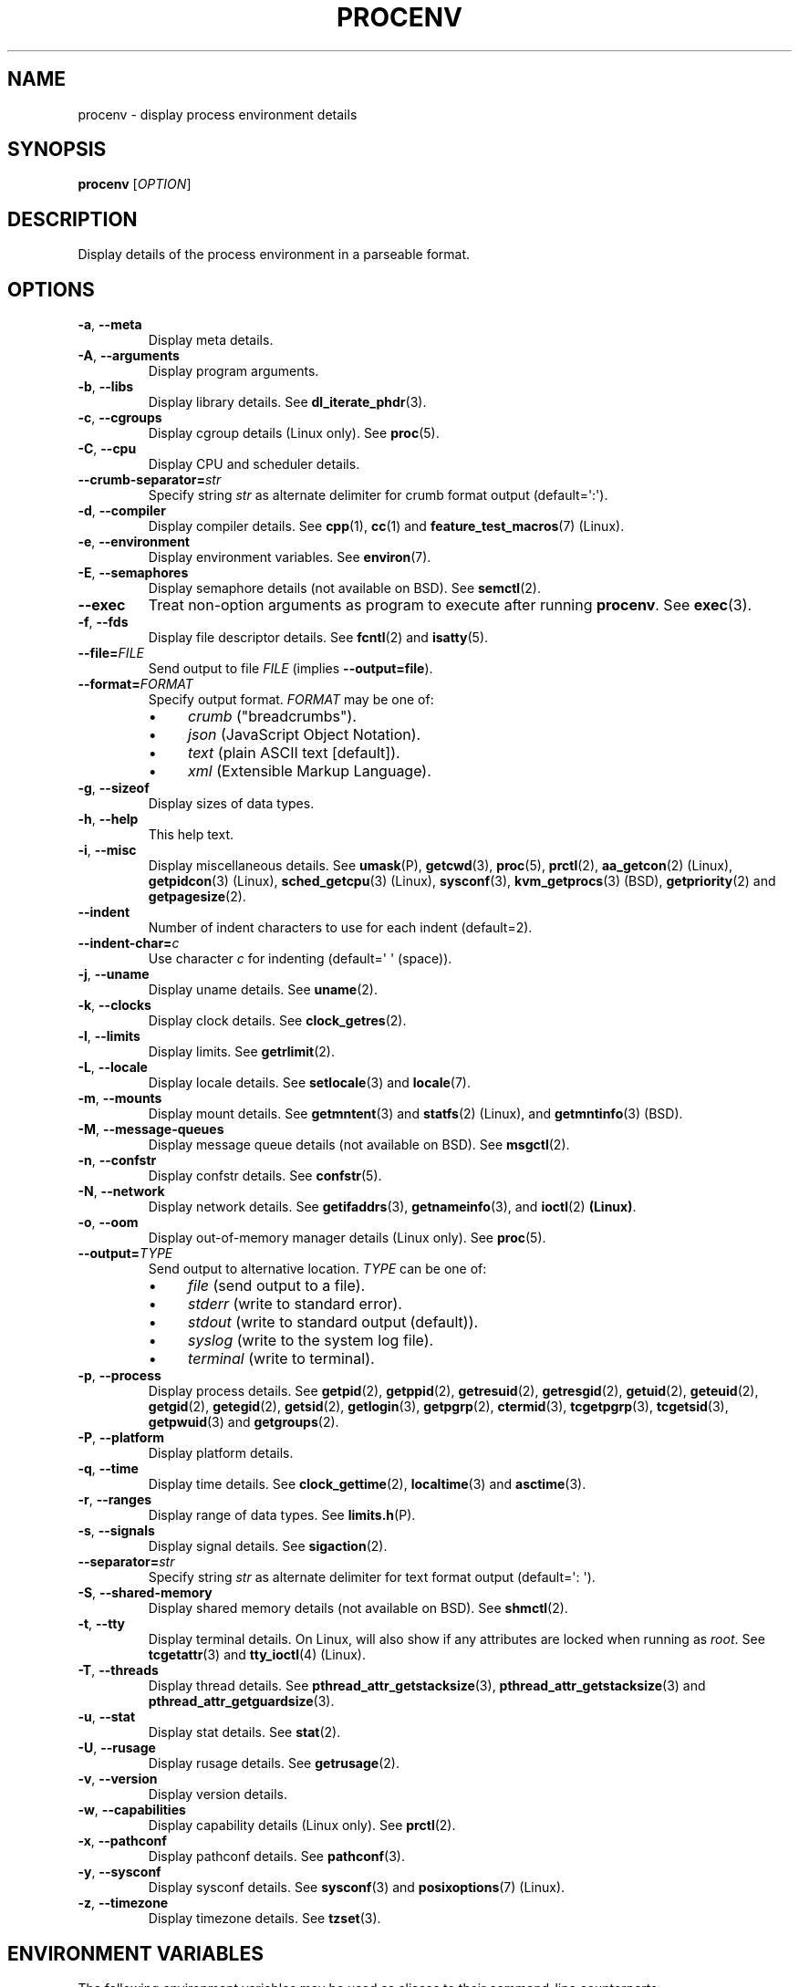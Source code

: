 .TH PROCENV "1" "2013-07-16" "User Commands"
.\"
.SH NAME
procenv \- display process environment details
.\" Macros
.de Vb \" Begin verbatim text
.ft CW
.nf
.ne \\$1
..
.de Ve \" End verbatim text
.ft R
.fi
..
.\"
.SH SYNOPSIS
.B procenv
[\fIOPTION\fR]
.\"
.SH DESCRIPTION
Display details of the process environment in a parseable format.
.\"
.SH OPTIONS
.\"
.TP
\fB\-a\fR, \fB\-\-meta\fR
Display meta details.
.\"
.TP
\fB\-A\fR, \fB\-\-arguments\fR
Display program arguments.
.\"
.TP
\fB\-b\fR, \fB\-\-libs\fR
Display library details.
See
.BR dl_iterate_phdr (3) "" .
.\"
.TP
\fB\-c\fR, \fB\-\-cgroups\fR
Display cgroup details (Linux only).
See
.BR proc (5) "" .
.\"
.TP
\fB\-C\fR, \fB\-\-cpu\fR
Display CPU and scheduler details.
.\"
.TP
\fB\-\-crumb\-separator=\fR\fIstr\fR
Specify string
.I str
as alternate delimiter for crumb format output (default=\(aq:\(aq).
.\"
.TP
\fB\-d\fR, \fB\-\-compiler\fR
Display compiler details.
See
.BR cpp (1) "" ", " cc (1) "" " and " feature_test_macros (7) "" " (Linux)."
.\"
.TP
\fB\-e\fR, \fB\-\-environment\fR
Display environment variables.
See
.BR environ (7) "" .
.\"
.TP
\fB\-E\fR, \fB\-\-semaphores\fR
Display semaphore details (not available on BSD).
See
.BR semctl (2) "" .
.\"
.TP
\fB\-\-exec\fR
Treat non-option arguments as program to execute after running
\fBprocenv\fR.
See
.BR exec (3) "" .
.\"
.TP
\fB\-f\fR, \fB\-\-fds\fR
Display file descriptor details.
See
.BR fcntl (2) "" " and " isatty (5) "" .
.\"
.TP
\fB\-\-file=\fR\fIFILE\fR
Send output to file \fIFILE\fR (implies \fB\-\-output=file\fR).
.PP
.\"
.TP
\fB\-\-format=\fR\fIFORMAT\fR
Specify output format.
.I FORMAT
may be one of:
.RS
.IP \(bu 4
\fIcrumb\fR ("breadcrumbs").
.IP \(bu 4
\fIjson\fR (JavaScript Object Notation).
.IP \(bu 4
\fItext\fR (plain ASCII text [default]).
.IP \(bu 4
\fIxml\fR (Extensible Markup Language).
.RE
.PP
.\"
.TP
\fB\-g\fR, \fB\-\-sizeof\fR
Display sizes of data types.
.\"
.TP
\fB\-h\fR, \fB\-\-help\fR
This help text.
.\"
.TP
\fB\-i\fR, \fB\-\-misc\fR
Display miscellaneous details.
See
.BR umask (P) "" ", "
.BR getcwd (3) "" ", "
.BR proc (5) "" ", "
.BR prctl (2) "" ", "
.BR aa_getcon (2) "" " (Linux), "
.BR getpidcon (3) "" " (Linux), "
.BR sched_getcpu (3) "" " (Linux), "
.BR sysconf (3) "" ", "
.BR kvm_getprocs (3) "" " (BSD), "
.BR getpriority (2) "" " and "
.BR getpagesize (2) "" .
.\"
.TP
\fB\-\-indent\fR
Number of indent characters to use for each indent
(default=2).
.\"
.TP
\fB\-\-indent\-char=\fR\fIc\fR
Use character
.I c
for indenting
(default=\(aq \(aq (space)).
.\"
.TP
\fB\-j\fR, \fB\-\-uname\fR
Display uname details.
See
.BR uname (2) "" .
.\"
.TP
\fB\-k\fR, \fB\-\-clocks\fR
Display clock details.
See
.BR clock_getres (2) "" .
.\"
.TP
\fB\-l\fR, \fB\-\-limits\fR
Display limits.
See
.BR getrlimit (2) "" .
.\"
.TP
\fB\-L\fR, \fB\-\-locale\fR
Display locale details.
See
.BR setlocale (3) "" " and " locale (7) "" .
.\"
.TP
\fB\-m\fR, \fB\-\-mounts\fR
Display mount details.
See
.BR getmntent (3) "" " and " statfs (2) "" " (Linux), and " getmntinfo (3) "" " (BSD)."
.PP
.\"
.TP
\fB\-M\fR, \fB\-\-message\-queues\fR
Display message queue details (not available on BSD).
See
.BR msgctl (2) "" .
.\"
.TP
\fB\-n\fR, \fB\-\-confstr\fR
Display confstr details.
See
.BR confstr (5) "" .
.PP
.\"
.TP
\fB\-N\fR, \fB\-\-network\fR
Display network details.
See
.BR getifaddrs (3) "" ", " getnameinfo (3) "" ", and " ioctl (2) " (Linux)" .
.PP
.\"
.TP
\fB\-o\fR, \fB\-\-oom\fR
Display out-of-memory manager details (Linux only).
See
.BR proc (5) "" .
.PP
.\"
.TP
\fB\-\-output=\fR\fITYPE\fR
Send output to alternative location. \fITYPE\fR can be one of:
.RS
.IP \(bu 4
\fIfile\fR (send output to a file).
.IP \(bu 4
\fIstderr\fR (write to standard error).
.IP \(bu 4
\fIstdout\fR (write to standard output (default)).
.IP \(bu 4
\fIsyslog\fR (write to the system log file).
.IP \(bu 4
\fIterminal\fR (write to terminal).
.RE
.PP
.\"
.TP
\fB\-p\fR, \fB\-\-process\fR
Display process details.
See
.BR getpid (2) "" ", "
.BR getppid (2) "" ", "
.BR getresuid (2) "" ", "
.BR getresgid (2) "" ", "
.BR getuid (2) "" ", "
.BR geteuid (2) "" ", "
.BR getgid (2) "" ", "
.BR getegid (2) "" ", "
.BR getsid (2) "" ", "
.BR getlogin (3) "" ", "
.BR getpgrp (2) "" ", "
.BR ctermid (3) "" ", "
.BR tcgetpgrp (3) "" ", "
.BR tcgetsid (3) "" ", "
.BR getpwuid (3) "" " and "
.BR getgroups (2) "" .
.PP
.\"
.TP
\fB\-P\fR, \fB\-\-platform\fR
Display platform details.
.\"
.TP
\fB\-q\fR, \fB\-\-time\fR
Display time details.
See
.BR clock_gettime (2) "" ", "
.BR localtime (3) "" " and "
.BR asctime (3) "" .
.PP
.\"
.TP
\fB\-r\fR, \fB\-\-ranges\fR
Display range of data types.
See
.BR limits.h (P) "" .
.PP
.\"
.TP
\fB\-s\fR, \fB\-\-signals\fR
Display signal details.
See
.BR sigaction (2) "" .
.PP
.\"
.TP
\fB\-\-separator=\fR\fIstr\fR
Specify string
.I str
as alternate delimiter for text format output (default=\(aq: \(aq).
.\"
.TP
\fB\-S\fR, \fB\-\-shared\-memory\fR
Display shared memory details (not available on BSD).
See
.BR shmctl (2) "" .
.PP
.\"
.TP
\fB\-t\fR, \fB\-\-tty\fR
Display terminal details. On Linux, will also show if any attributes are
locked when running as
.IR root "."
See
.BR tcgetattr (3) "" " and " "" " " tty_ioctl (4) "" " (Linux)."
.PP
.\"
.TP
\fB\-T\fR, \fB\-\-threads\fR
Display thread details.
See
.BR pthread_attr_getstacksize (3) "" ", "
.BR pthread_attr_getstacksize (3) "" " and "
.BR pthread_attr_getguardsize (3) "" .
.PP
.\"
.TP
\fB\-u\fR, \fB\-\-stat\fR
Display stat details.
See
.BR stat (2) "" .
.PP
.\"
.TP
\fB\-U\fR, \fB\-\-rusage\fR
Display rusage details.
See
.BR getrusage (2) "" .
.PP
.\"
.TP
\fB\-v\fR, \fB\-\-version\fR
Display version details.
.PP
.\"
.TP
\fB\-w\fR, \fB\-\-capabilities\fR
Display capability details (Linux only).
See
.BR prctl (2) "" .
.PP
.\"
.TP
\fB\-x\fR, \fB\-\-pathconf\fR
Display pathconf details.
See
.BR pathconf (3) "" .
.PP
.\"
.TP
\fB\-y\fR, \fB\-\-sysconf\fR
Display sysconf details.
See
.BR sysconf (3) "" " and " posixoptions (7) "" " (Linux)."
.PP
.\"
.TP
\fB\-z\fR, \fB\-\-timezone\fR
Display timezone details.
See
.BR tzset (3) "" .
.PP
.\"
.SH ENVIRONMENT VARIABLES
.\"
The following environment variables may be used as aliases to their
command-line counterparts:
.\"
.TP
\fBPROCENV_CRUMB_SEPARATOR\fR
Alternative to \fB\-\-crumb\-separator\fR.
.PP
.\"
.TP
\fBPROCENV_EXEC\fR
Alternative to \fB\-\-exec\fR.
.PP
.\"
.TP
\fBPROCENV_FILE\fR
Alternative to \fB\-\-file\fR.
.PP
.\"
.TP
\fBPROCENV_FORMAT\fR
Alternative to \fB\-\-format\fR.
.PP
.\"
.TP
\fBPROCENV_INDENT\fR
Alternative to \fB\-\-indent\fR.
.PP
.\"
.TP
\fBPROCENV_INDENT_CHAR\fR
Alternative to \fB\-\-indent\-char\fR.
.PP
.\"
.TP
\fBPROCENV_SEPARATOR\fR
Alternative to \fB\-\-separator\fR.
.PP
.\"
.TP
\fBPROCENV_OUTPUT\fR
Alternative to \fB\-\-output\fR.
.PP
.\"
.SH NOTES
.IP \(bu 4
Options are considered in order, so \fB\-\-output\fR should
precede any other option.
.IP \(bu 4
If no display option is specified, all details are displayed.
.IP \(bu
Only one display option may be specified.
.IP \(bu
Command-line options take priority over environment variables.
.IP \(bu
All values for \fB\-\-indent\-char\fR are literal except \(aq\\t\(aq which can be
used to specify a tab character. The same is true for \fB\-\-separator\-char\fR and
\fB\-\-crumb\-separator\fR but only if it is the first character
specified.
.IP \(bu
Specifying a visible indent-char is only (vaguely) meaningful for text output.
.IP \(bu
If \fB\-\-exec\fR is specified, atleast one non-option argument must also be
specified.
.IP \(bu
Any long option name may be shortened as long as it remains unique.
.IP \(bu
The
.I crumb
output format is designed for easy parsing: it displays the data in a
flattened format with each value on a separate line preceeded by all
appropriate headings which are separated by the current separator.
.IP \(bu
The \fB\-\-message\-queues\fR, \fB\-\-semaphores\fR and 
\fB\-\-shared\-memory\fR options are not available on BSD since although
the values are queryable, there is no documented method to do so.
.sp 1
.\"
.SH EXAMPLES
.\"
.Vb
\& # Show limits
\& procenv \-l
\&
\& # Send compiler information to syslog (note the order of the options).
\& procenv \-\-output=syslog \-\-compiler
\&
\& # Run a command ('mycmd --arg1 --foo=bar') without creating a new
\& # process, but have procenv run first and log its output to a
\& # regular file.
\& exec procenv \-\-file=/tmp/procenv.log --exec -- mycmd --arg1 --foo=bar
\&
\& # The following kernel command-line snippet will cause procenv to
\& # write output to first serial tty device and then execute init(8)
\& # in debug mode to allow early boot environment to be examined.
\& init=/usr/bin/procenv PROCENV_FILE=/dev/ttyS0 PROCENV_EXEC="/sbin/init \-\-debug"
\&
\& # Display all data in JSON format using an indent of 4 spaces
\& procenv --format=json --indent=4
\&
\& # Display all data in XML format using tabs for indents
\& procenv --format=xml --indent-char="\t"
\&
\& # Display resource limits in easily-parseable format
\& procenv --format=crumb --limits
\&
\& # Produce output suitable for importing into a spreadsheet
\& procenv --format=crumb --crumb-separator=\(aq,\(aq --separator=\(aq,\(aq --limits
.Ve
.Ve
.\"
.SH LIMITATIONS
.IP \(bu 4
Spaces within the value of \fBPROCENV_EXEC\fR are treated as delimiters
meaning that any spaces within a string argument for example will result in
incorrect behaviour.
.IP \(bu 4
The separator character must be chosen carefully since no check is
performed on the data to see if
.I it itself
contains instances of the separator character.
.\"
.SH AUTHORS
Written by
James Hunt
.RB < james.hunt@ubuntu.com >
and
Kees Cook
.RB < kees@ubuntu.com > "" "."
.\"
.SH COPYRIGHT
Copyright \(co 2012-2013 James Hunt
.RB < james.hunt@ubuntu.com >
and
Kees Cook
.RB < kees@ubuntu.com > "" "."
.br
This is free software; see the source for copying conditions.  There is
NO
warranty; not even for MERCHANTABILITY or FITNESS FOR A PARTICULAR
PURPOSE.
.\"
.SH LICENSE
GNU GPL version 3 or later <http://gnu.org/licenses/gpl.html>.
.br
This is free software: you are free to change and redistribute it.
There is NO WARRANTY, to the extent permitted by law.
.\"
.SH SEE ALSO
.BR capabilities (7) "" ,
.BR cc (1) "" ,
.BR credentials (7) "" ,
.BR date (1) "" ,
.BR env (1) "" ,
.BR exec (P) "" ,
.BR getconf (1) "" ,
.BR groups (1) "" ,
.BR ifconfig (8) "" ,
.BR ip (9) "" ,
.BR ipcs (1) "" ,
.BR kill (1) "" ,
.BR ldd (1) "" ,
.BR locale (1) "" ,
.BR ls (1) "" ,
.BR mount (1) "" ,
.BR proc (5) "" ,
.BR ps (1) "" ,
.BR sh (1) "" ,
.BR stat (1) "" ,
.BR stty (1) "" ,
.BR umask (P) "" ,
.BR uname (1)
